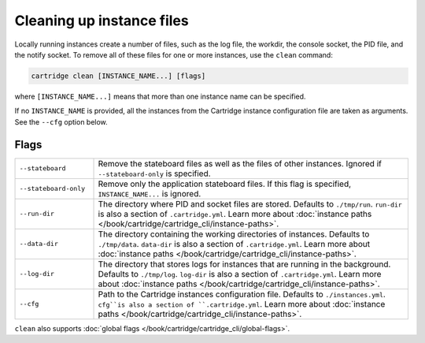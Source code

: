 Cleaning up instance files
==========================

Locally running instances create a number of files,
such as the log file, the workdir, the console socket, the PID file, and the notify socket.
To remove all of these files for one or more instances, use the ``clean`` command:

..  code-block:: bash

    cartridge clean [INSTANCE_NAME...] [flags]

where ``[INSTANCE_NAME...]`` means that more than one instance name can be specified.

If no ``INSTANCE_NAME`` is provided, all the instances from the
Cartridge instance configuration file are taken as arguments.
See the ``--cfg`` option below.

Flags
-----

..  container:: table

    ..  list-table::
        :widths: 20 80
        :header-rows: 0

        *   -   ``--stateboard``
            -   Remove the stateboard files as well as the files of other instances.
                Ignored if ``--stateboard-only`` is specified.
        *   -   ``--stateboard-only``
            -   Remove only the application stateboard files.
                If this flag is specified, ``INSTANCE_NAME...`` is ignored.
        *   -   ``--run-dir``
            -   The directory where PID and socket files are stored.
                Defaults to ``./tmp/run``.
                ``run-dir`` is also a section of ``.cartridge.yml``.
                Learn more about
                :doc:`instance paths </book/cartridge/cartridge_cli/instance-paths>`.
        *   -   ``--data-dir``
            -   The directory containing the working directories of instances.
                Defaults to ``./tmp/data``.
                ``data-dir`` is also a section of ``.cartridge.yml``.
                Learn more about
                :doc:`instance paths </book/cartridge/cartridge_cli/instance-paths>`.
        *   -   ``--log-dir``
            -   The directory that stores logs for instances that are running in the background.
                Defaults to ``./tmp/log``.
                ``log-dir`` is also a section of ``.cartridge.yml``.
                Learn more about
                :doc:`instance paths </book/cartridge/cartridge_cli/instance-paths>`.
        *   -   ``--cfg``
            -   Path to the Cartridge instances configuration file.
                Defaults to ``./instances.yml``.
                ``cfg``is also a section of ``.cartridge.yml``.
                Learn more about
                :doc:`instance paths </book/cartridge/cartridge_cli/instance-paths>`.

``clean`` also supports :doc:`global flags </book/cartridge/cartridge_cli/global-flags>`.

